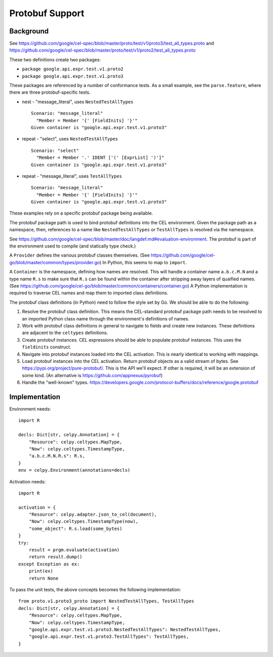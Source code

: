 ..  comment
    # Copyright 2020 The Cloud Custodian Authors.
    # SPDX-License-Identifier: Apache-2.0


######################
Protobuf Support
######################

Background
==========

See https://github.com/google/cel-spec/blob/master/proto/test/v1/proto3/test_all_types.proto
and https://github.com/google/cel-spec/blob/master/proto/test/v1/proto2/test_all_types.proto

These two definitions create two packages:

- ``package google.api.expr.test.v1.proto2``

- ``package google.api.expr.test.v1.proto3``

These packages are referenced by a number of conformance tests. As a small example, see
the ``parse.feature``, where there are three protobuf-specific tests.

-   nest - "message_literal", uses ``NestedTestAllTypes``

    ::

        Scenario: "message_literal"
          "Member = Member '{' [FieldInits] '}'"
        Given container is "google.api.expr.test.v1.proto3"


-   repeat - "select", uses ``NestedTestAllTypes``

    ::

        Scenario: "select"
          "Member = Member '.' IDENT ['(' [ExprList] ')']"
        Given container is "google.api.expr.test.v1.proto3"

-   repeat - "message_literal", uses ``TestAllTypes``

    ::

        Scenario: "message_literal"
          "Member = Member '{' [FieldInits] '}'"
        Given container is "google.api.expr.test.v1.proto3"

These examples rely on a specific protobuf package being available.

The protobuf package path is used to bind protobuf definitions into the CEL environment.
Given the package path as a namespace, then, references to a name like ``NestedTestAllTypes`` or ``TestAllTypes``
is resolved via the namespace.

See https://github.com/google/cel-spec/blob/master/doc/langdef.md#evaluation-environment. The protobuf is
part of the environment used to compile (and statically type check.)


A ``Provider`` defines the various protobuf classes themselves.
(See https://github.com/google/cel-go/blob/master/common/types/provider.go)
In Python, this seems to map to ``import``.

A ``Container`` is the namespace, defining how names are resolved.
This will handle a container name ``a.b.c.M.N`` and a type name ``R.s``
to make sure that ``R.s`` can be found within the container after stripping
away layers of quaified names.
(See https://github.com/google/cel-go/blob/master/common/containers/container.go)
A Python implementation is required to traverse CEL names and map them to imported
class definitions.

The protobuf class definitions (in Python) need to follow the style set by Go.
We should be able to do the following:

1.  Resolve the protobuf class definition. This means the CEL-standard protobuf
    package path needs to be resolved to an imported Python class name through the
    environment's definitions of names.

2.  Work with protobuf class definitions in general to navigate to fields and create
    new instances. These definitions are adjacent to the ``celtypes`` definitions.

3.  Create protobuf instances.
    CEL expressions should be able to populate protobuf instances.
    This uses the ``fieldinits`` construct.

4.  Navigate into protobuf instances loaded into the CEL activation.
    This is nearly identical to working with mappings.

5.  Load protobuf instances into the CEL activation. Return protobuf objects as a valid stream of bytes.
    See https://pypi.org/project/pure-protobuf/. This is the API we'll expect. If other is required,
    it will be an extension of some kind. (An alternative is https://github.com/appnexus/pyrobuf)

6.  Handle the "well-known" types. https://developers.google.com/protocol-buffers/docs/reference/google.protobuf

Implementation
==============

Environment needs:

::

    import R

    decls: Dict[str, celpy.Annotation] = {
        "Resource": celpy.celtypes.MapType,
        "Now": celpy.celtypes.TimestampType,
        "a.b.c.M.N.R.s": R.s,
    }
    env = celpy.Environment(annotations=decls)

Activation needs:

::

        import R

        activation = {
            "Resource": celpy.adapter.json_to_cel(document),
            "Now": celpy.celtypes.TimestampType(now),
            "some_object": R.s.load(some_bytes)
        }
        try:
            result = prgm.evaluate(activation)
            return result.dump()
        except Exception as ex:
            print(ex)
            return None

To pass the unit tests, the above concepts becomes the following implementation:

::

    from proto.v1.proto3_proto import NestedTestAllTypes, TestAllTypes
    decls: Dict[str, celpy.Annotation] = {
        "Resource": celpy.celtypes.MapType,
        "Now": celpy.celtypes.TimestampType,
        "google.api.expr.test.v1.proto3.NestedTestAllTypes": NestedTestAllTypes,
        "google.api.expr.test.v1.proto3.TestAllTypes": TestAllTypes,
    }
